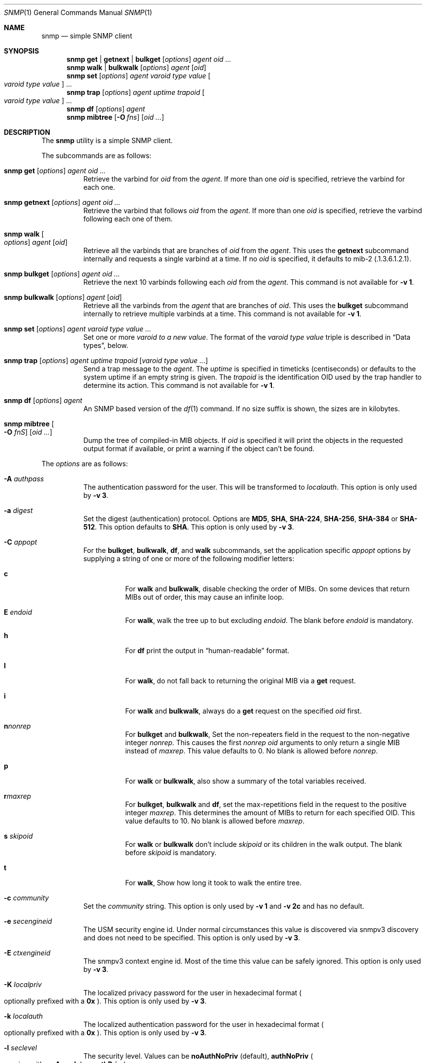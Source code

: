 .\" $OpenBSD: snmp.1,v 1.22 2022/03/31 17:27:27 naddy Exp $
.\"
.\" Copyright (c) 2019 Martijn van Duren <martijn@openbsd.org>
.\"
.\" Permission to use, copy, modify, and distribute this software for any
.\" purpose with or without fee is hereby granted, provided that the above
.\" copyright notice and this permission notice appear in all copies.
.\"
.\" THE SOFTWARE IS PROVIDED "AS IS" AND THE AUTHOR DISCLAIMS ALL WARRANTIES
.\" WITH REGARD TO THIS SOFTWARE INCLUDING ALL IMPLIED WARRANTIES OF
.\" MERCHANTABILITY AND FITNESS. IN NO EVENT SHALL THE AUTHOR BE LIABLE FOR
.\" ANY SPECIAL, DIRECT, INDIRECT, OR CONSEQUENTIAL DAMAGES OR ANY DAMAGES
.\" WHATSOEVER RESULTING FROM LOSS OF USE, DATA OR PROFITS, WHETHER IN AN
.\" ACTION OF CONTRACT, NEGLIGENCE OR OTHER TORTIOUS ACTION, ARISING OUT OF
.\" OR IN CONNECTION WITH THE USE OR PERFORMANCE OF THIS SOFTWARE.
.\"
.Dd $Mdocdate: March 31 2022 $
.Dt SNMP 1
.Os
.Sh NAME
.Nm snmp
.Nd simple SNMP client
.Sh SYNOPSIS
.Nm
.Cm get | getnext | bulkget
.Op Ar options
.Ar agent
.Ar oid ...
.Nm
.Cm walk | bulkwalk
.Op Ar options
.Ar agent
.Op Ar oid
.Nm
.Cm set
.Op Ar options
.Ar agent
.Ar varoid type value
.Oo Ar varoid type value Oc ...
.Nm
.Cm trap
.Op Ar options
.Ar agent uptime trapoid
.Oo Ar varoid type value Oc ...
.Nm
.Cm df
.Op Ar options
.Ar agent
.Nm
.Cm mibtree
.Op Fl O Ar fns
.Op Ar oid ...
.Sh DESCRIPTION
The
.Nm
utility is a simple SNMP client.
.Pp
The subcommands are as follows:
.Bl -tag -width Ds
.It Xo
.Nm snmp
.Cm get
.Op Ar options
.Ar agent oid ...
.Xc
Retrieve the varbind for
.Ar oid
from the
.Ar agent .
If more than one
.Ar oid
is specified, retrieve the varbind for each one.
.It Xo
.Nm snmp
.Cm getnext
.Op Ar options
.Ar agent oid ...
.Xc
Retrieve the varbind that follows
.Ar oid
from the
.Ar agent .
If more than one
.Ar oid
is specified, retrieve the varbind following each one of them.
.It Nm snmp Cm walk Oo Ar options Oc Ar agent Op Ar oid
Retrieve all the varbinds that are branches of
.Ar oid
from the
.Ar agent .
This uses the
.Cm getnext
subcommand internally and requests a single varbind at a time.
If no
.Ar oid
is specified, it defaults to mib-2
.Pq .1.3.6.1.2.1 .
.It Xo
.Nm snmp
.Cm bulkget
.Op Ar options
.Ar agent oid ...
.Xc
Retrieve the next 10 varbinds following each
.Ar oid
from the
.Ar agent .
This command is not available for
.Fl v Cm 1 .
.It Xo
.Nm snmp
.Cm bulkwalk
.Op Ar options
.Ar agent
.Op Ar oid
.Xc
Retrieve all the varbinds from the
.Ar agent
that are branches of
.Ar oid .
This uses the
.Cm bulkget
subcommand internally to retrieve multiple varbinds at a time.
This command is not available for
.Fl v Cm 1 .
.It Xo
.Nm snmp
.Cm set
.Op Ar options
.Ar agent varoid type value ...
.Xc
Set one or more
.Ar varoid to a new
.Ar value .
The format of the
.Ar varoid type value
triple is described in
.Sx Data types ,
below.
.It Xo
.Nm snmp
.Cm trap
.Op Ar options
.Ar agent uptime trapoid
.Op Ar varoid type value ...
.Xc
Send a trap message to the
.Ar agent .
The
.Ar uptime
is specified in timeticks
.Pq centiseconds
or defaults to the system uptime if an empty string is given.
The
.Ar trapoid
is the identification OID used by the trap handler to determine its action.
This command is not available for
.Fl v Cm 1 .
.It Xo
.Nm
.Cm df
.Op Ar options
.Ar agent
.Xc
An SNMP based version of the
.Xr df 1
command.
If no size suffix is shown, the sizes are in kilobytes.
.It Nm Cm mibtree Oo Fl O Ar fnS Oc Op Ar oid ...
Dump the tree of compiled-in MIB objects.
If
.Ar oid
is specified it will print the objects in the requested output format if
available, or print a warning if the object can't be found.
.El
.Pp
The
.Ar options
are as follows:
.Bl -tag -width Ds
.It Fl A Ar authpass
The authentication password for the user.
This will be transformed to
.Ar localauth .
This option is only used by
.Fl v Cm 3 .
.It Fl a Ar digest
Set the digest
.Pq authentication
protocol.
Options are
.Cm MD5 ,
.Cm SHA ,
.Cm SHA-224 ,
.Cm SHA-256 ,
.Cm SHA-384
or
.Cm SHA-512 .
This option defaults to
.Cm SHA .
This option is only used by
.Fl v Cm 3 .
.It Fl C Ar appopt
For the
.Cm bulkget ,
.Cm bulkwalk ,
.Cm df ,
and
.Cm walk
subcommands, set the application specific
.Ar appopt
options by supplying a string of one or more
of the following modifier letters:
.Bl -tag -width Ds
.It Cm c
For
.Cm walk
and
.Cm bulkwalk ,
disable checking the order of MIBs.
On some devices that return MIBs out of order,
this may cause an infinite loop.
.It Cm E Ar endoid
For
.Cm walk ,
walk the tree up to but excluding
.Ar endoid .
The blank before
.Ar endoid
is mandatory.
.It Cm h
For
.Cm df
print the output in
.Dq human-readable
format.
.It Cm I
For
.Cm walk ,
do not fall back to returning the original MIB via a
.Cm get
request.
.It Cm i
For
.Cm walk
and
.Cm bulkwalk ,
always do a
.Cm get
request on the specified
.Ar oid
first.
.It Cm n Ns Ar nonrep
For
.Cm bulkget
and
.Cm bulkwalk ,
Set the non-repeaters field in the request to the non-negative integer
.Ar nonrep .
This causes the first
.Ar nonrep
.Ar oid
arguments to only return a single MIB instead of
.Ar maxrep .
This value defaults to 0.
No blank is allowed before
.Ar nonrep .
.It Cm p
For
.Cm walk
or
.Cm bulkwalk ,
also show a summary of the total variables received.
.It Cm r Ns Ar maxrep
For
.Cm bulkget ,
.Cm bulkwalk
and
.Cm df ,
set the max-repetitions field in the request to the positive integer
.Ar maxrep .
This determines the amount of MIBs to return for each specified OID.
This value defaults to 10.
No blank is allowed before
.Ar maxrep .
.It Cm s Ar skipoid
For
.Cm walk
or
.Cm bulkwalk
don't include
.Ar skipoid
or its children in the walk output.
The blank before
.Ar skipoid
is mandatory.
.It Cm t
For
.Cm walk ,
Show how long it took to walk the entire tree.
.El
.It Fl c Ar community
Set the
.Ar community
string.
This option is only used by
.Fl v Cm 1
and
.Fl v Cm 2c
and has no default.
.It Fl e Ar secengineid
The USM security engine id.
Under normal circumstances this value is discovered via snmpv3 discovery and
does not need to be specified.
This option is only used by
.Fl v Cm 3 .
.It Fl E Ar ctxengineid
The snmpv3 context engine id.
Most of the time this value can be safely ignored.
This option is only used by
.Fl v Cm 3 .
.It Fl K Ar localpriv
The localized privacy password for the user in hexadecimal format
.Po
optionally prefixed with a
.Cm 0x
.Pc .
This option is only used by
.Fl v Cm 3 .
.It Fl k Ar localauth
The localized authentication password for the user in hexadecimal format
.Po
optionally prefixed with a
.Cm 0x
.Pc .
This option is only used by
.Fl v Cm 3 .
.It Fl l Ar seclevel
The security level.
Values can be
.Cm noAuthNoPriv Pq default ,
.Cm authNoPriv
.Po
requires either
.Fl A
or
.Fl k
.Pc
or
.Cm authPriv
.Po
requires either
.Fl X
or
.Fl K
in addition to the
.Cm authNoPriv
requirements
.Pc .
This option is only used by
.Fl v Cm 3 .
.It Fl n Ar ctxname
Sets the context name.
Defaults to an empty string.
This option is only used by
.Fl v Cm 3 .
.It Fl O Ar output
Set the
.Ar output
options by supplying a string of one or more
of the following modifier letters:
.Bl -tag -width 1n
.It Cm a
Print the varbind string unchanged
rather than replacing non-printable bytes with dots.
.It Cm f
When displaying an OID, include the full list of MIB objects.
By default only the last textual MIB object is shown.
.It Cm n
Display the OID numerically.
.It Cm Q
Remove the type information.
.It Cm q
Remove the type information and the equal sign.
.It Cm S
Display the MIB name and the type information.
This is the default behaviour.
.It Cm v
Only display the varbind value, removing the OID.
.It Cm x
Display the varbind string values as hexadecimal strings.
.El
.Pp
The
.Cm mibtree
subcommand may only use the
.Op Fl fnS
output options;
no output options are available for
.Cm trap .
.It Fl r Ar retries
Set the number of
.Ar retries
in case of packet loss.
Defaults to 5.
.It Fl t Ar timeout
Set the
.Ar timeout
to wait for a reply, in seconds.
Defaults to 1.
.It Fl u Ar user
Sets the username.
If
.Fl v Cm 3
is used, this option is required.
This option is only used by
.Fl v Cm 3 .
.It Fl v Ar version
Set the snmp protocol
.Ar version
to either
.Cm 1 ,
.Cm 2c
or
.Cm 3 .
Currently defaults to
.Cm 3 .
.It Fl X Ar privpass
The privacy password for the user.
This will be transformed to
.Ar localpriv .
This option is only used by
.Fl v Cm 3 .
.It Fl x Ar cipher
Sets the cipher
.Pq privacy
protocol.
Options are
.Cm DES
and
.Cm AES .
This option defaults to
.Cm AES .
This option is only used by
.Fl v Cm 3 .
.It Fl Z Ar boots , Ns Ar time
Set the engine boots and engine time.
Under normal circumstances this value is discovered via snmpv3 discovery and
does not need to be specified.
This option is only used by
.Fl v Cm 3 .
.El
.Pp
The syntax for the
.Ar agent
argument is
.Oo Ar protocol : Oc Ns Ar address ,
with the following format:
.Bl -column udp6XXXtcp6X address -offset indent
.It Ar protocol Ta Ar address
.It Cm udp | tcp Ta Ar hostname Ns Oo Pf : Ar port Oc |
.Ar IPv4-address Ns Op Pf : Ar port
.It Cm udp6 | tcp6 Ta Ar hostname Ns Oo Pf : Ar port Oc |
.Cm \&[ Ns Ar IPv6-address Ns Cm \&] Ns Oo Pf : Ar port Oc |
.Ar IPv6-address Ns Pf : Ar port
.It Cm unix Ta Ar pathname
.El
.Pp
The default
.Ar protocol
is
.Cm udp
and the default
.Ar port
is 161, except for the
.Cm trap
subcommand, which uses 162.
.Cm udpv6
and
.Cm udpipv6
are aliases for
.Cm udp6 ;
.Cm tcpv6
and
.Cm tcpipv6
for
.Cm tcp6 .
To specify an IPv6-address without a
.Ar port ,
the
.Ar IPv6-address
must be enclosed in square brackets.
If the square brackets are omitted,
the value after the last colon is always interpreted as a
.Ar port .
.Ss Data types
Additional data sent to the server is formatted by specifying one or more
triples of
.Ar varoid ,
.Ar type ,
and
.Ar value .
Supported types are:
.Bl -tag -width 1n -offset indent
.It Cm a
An IPv4 Address.
.It Cm b
A bitstring.
A list of individual bit offsets separated by comma, space or tab.
Must be supplied as a single argument.
.It Cm c
A counter32.
.It Cm d
A decimal string.
A list of individual bytes in decimal form separated by space or tab.
.It Cm i
An integer.
.It Cm n
A null object.
.It Cm o
An OID.
.It Cm s
A regular string.
.It Cm t
Timeticks in centiseconds.
.It Cm u
Unsigned integer.
.It Cm x
A hex string.
Similar to a decimal string, but in hexadecimal format.
.El
.Sh ENVIRONMENT
.Bl -tag -width LC_CTYPE
.It Ev LC_CTYPE
The character encoding
.Xr locale 1
used for output.
It decides whether objects having a display format of UTF-8 are printed as
UTF-8, and whether each byte invalid according to the object's display format is
printed as a UTF-8 replacement character
.Pq Sq \[uFFFD] .
.Pp
If unset or set to
.Qq C ,
.Qq POSIX ,
or an unsupported value, for objects having a display format of UTF-8, each
.Em printable
non-ASCII character is replaced with a single dot
.Pq Sq \&. .
Each byte invalid according to the object's display format is printed as a
question mark
.Pq Sq \&? .
.Pp
Each non-printable character is always replaced with a single dot
.Pq Sq \&. .
.El
.Sh SEE ALSO
.Xr snmpd 8
.Sh HISTORY
The
.Nm
program first appeared in
.Ox 6.6 .
.Sh AUTHORS
The
.Nm
program was written by
.An Martijn van Duren Aq Mt martijn@openbsd.org .
